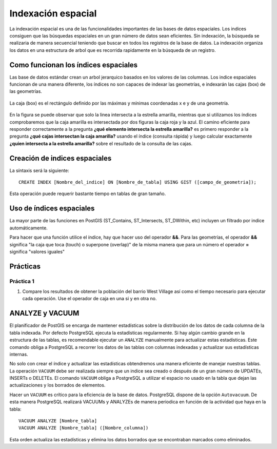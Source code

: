.. |PSQL| replace:: PostgreSQL
.. |PG| replace:: PostGIS

*******************
Indexación espacial
*******************
La indexación espacial es una de las funcionalidades importantes de las bases de datos espaciales. Los indices consiguen que las búsquedas espaciales en un gran número de datos sean eficientes. Sin indexación, la búsqueda se realizaria de manera secuencial teniendo que buscar en todos los registros de la base de datos. La indexación organiza los datos en una estructura de arbol que es recorrida rapidamente en la búsqueda de un registro.

Como funcionan los índices espaciales
=====================================
Las base de datos estándar crean un arbol jerarquico basados en los valores de las columnas. Los indice espaciales funcionan de una manera diferente, los índices no son capaces de indexar las geometrías, e indexarán las cajas (box) de las geometrías.

	.. image:: _images/boundingbox.png
	
La caja (box) es el rectángulo definido por las máximas y mínimas coordenadas x e y de una geometría.		

	.. image:: _images/bbox.png

En la figura se puede observar que solo la linea intersecta a la estrella amarilla, mientras que si utilizamos los índices comprobaremos que la caja amarilla es intersectada por dos figuras la caja roja y la azul. El camino eficiente para responder correctamente a la pregunta **¿qué elemento intersecta la estrella amarilla?** es primero responder a la pregunta **¿qué cajas intersectan la caja amarilla?** usando el índice (consulta rápida) y luego calcular exactamente **¿quien intersecta a la estrella amarilla?** sobre el resultado de la consulta de las cajas.

Creación de indices espaciales
==============================

La síntaxis será la siguiente::

	CREATE INDEX [Nombre_del_indice] ON [Nombre_de_tabla] USING GIST ([campo_de_geometria]);
	
Esta operación puede requerir bastante tiempo en tablas de gran tamaño. 
	
Uso de índices espaciales
=========================
La mayor parte de las funciones en |PG| (ST_Contains, ST_Intersects, ST_DWithin, etc) incluyen un filtrado por indice automáticamente.

Para hacer que una función utilice el índice, hay que hacer uso del operador **&&**. Para las geometrías, el operador **&&** significa "la caja que toca (touch) o superpone (overlap)" de la misma manera que para un número el operador **=** significa "valores iguales"

Prácticas
=========
Práctica 1
----------

1. Compare los resultados de obtener la población del barrio West Village así como el tiempo necesario para ejecutar cada operación. Use el operador de caja en una si y en otra no.

ANALYZE y VACUUM 
================
El planificador de |PG| se encarga de mantener estadísticas sobre la distribución de los datos de cada columna de la tabla indexada. Por defecto |PSQL| ejecuta la estadísticas regularmente. Si hay algún cambio grande en la estructura de las tablas, es recomendable ejecutar un ``ANALYZE`` manualmente para actualizar estas estadísticas. Este comando obliga a |PSQL| a recorrer los datos de las tablas con columnas indexadas y actualizar sus estadísticas internas.

No solo con crear el índice y actualizar las estadísticas obtendremos una manera eficiente de manejar nuestras tablas. La operación  ``VACUUM`` debe ser realizada siempre que un indice sea creado o después de un gran número de UPDATEs, INSERTs o DELETEs. El comando ``VACUUM`` obliga a |PSQL| a utilizar el espacio no usado en la tabla que dejan las actualizaciones y los borrados de elementos.

Hacer un ``VACUUM`` es crítico para la eficiencia de la base de datos. |PSQL| dispone de la opción ``Autovacuum``. De esta manera |PSQL| realizará VACUUMs y ANALYZEs de manera periodica en función de la actividad que haya en la tabla:: 

	VACUUM ANALYZE [Nombre_tabla]
	VACUUM ANALYZE [Nombre_tabla] ([Nombre_columna])
	
Esta orden actualiza las estadísticas y elimina los datos borrados que se encontraban marcados como eliminados.

